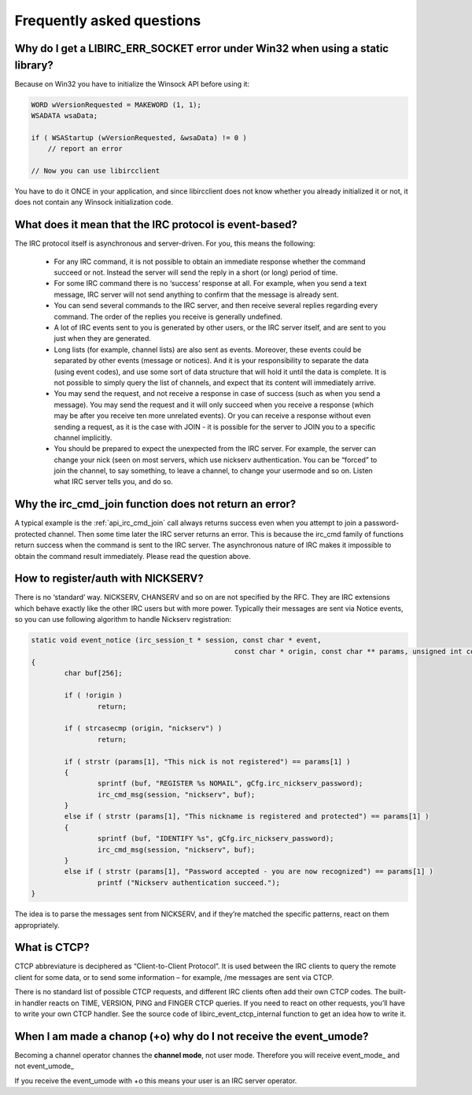 
Frequently asked questions
~~~~~~~~~~~~~~~~~~~~~~~~~~

.. _faq_err_socket:

Why do I get a LIBIRC_ERR_SOCKET error under Win32 when using a static library?
^^^^^^^^^^^^^^^^^^^^^^^^^^^^^^^^^^^^^^^^^^^^^^^^^^^^^^^^^^^^^^^^^^^^^^^^^^^^^^^

Because on Win32 you have to initialize the Winsock API before using it:

.. sourcecode:: c

  WORD wVersionRequested = MAKEWORD (1, 1);
  WSADATA wsaData;
 
  if ( WSAStartup (wVersionRequested, &wsaData) != 0 )
      // report an error
 
  // Now you can use libircclient
  

You have to do it ONCE in your application, and since libircclient does not know whether you already initialized it or not, it does not contain any Winsock initialization code.


What does it mean that the IRC protocol is event-based?
^^^^^^^^^^^^^^^^^^^^^^^^^^^^^^^^^^^^^^^^^^^^^^^^^^^^^^^

The IRC protocol itself is asynchronous and server-driven. For you, this means the following:

 - For any IRC command, it is not possible to obtain an immediate response whether the command succeed 
   or not. Instead the server will send the reply in a short (or long) period of time.
   
 - For some IRC command there is no ‘success’ response at all. For example, when you send a text 
   message, IRC server will not send anything to confirm that the message is already sent.
   
 - You can send several commands to the IRC server, and then receive several replies regarding every 
   command. The order of the replies you receive is generally undefined.
   
 - A lot of IRC events sent to you is generated by other users, or the IRC server itself, and are 
   sent to you just when they are generated.
   
 - Long lists (for example, channel lists) are also sent as events. Moreover, these events could be 
   separated by other events (message or notices). And it is your responsibility to separate the data 
   (using event codes), and use some sort of data structure that will hold it until the data is complete. 
   It is not possible to simply query the list of channels, and expect that its content will immediately arrive.
   
 - You may send the request, and not receive a response in case of success (such as when you send a message).
   You may send the request and it will only succeed when you receive a response (which may be after you receive
   ten more unrelated events). Or you can receive a response without even sending a request, as it is the case
   with JOIN - it is possible for the server to JOIN you to a specific channel implicitly.
   
 - You should be prepared to expect the unexpected from the IRC server. For example, the server can change your 
   nick (seen on most servers, which use nickserv authentication. You can be “forced” to join the channel, to 
   say something, to leave a channel, to change your usermode and so on. Listen what IRC server tells you, and do so.


Why the irc_cmd_join function does not return an error?
^^^^^^^^^^^^^^^^^^^^^^^^^^^^^^^^^^^^^^^^^^^^^^^^^^^^^^^

A typical example is the :ref:`api_irc_cmd_join` call always returns success even when you attempt to join a password-protected 
channel. Then some time later the IRC server returns an error. This is because the irc_cmd family of functions return 
success when the command is sent to the IRC server. The asynchronous nature of IRC makes it impossible to obtain the 
command result immediately. Please read the question above.


How to register/auth with NICKSERV?
^^^^^^^^^^^^^^^^^^^^^^^^^^^^^^^^^^^

There is no ‘standard’ way. NICKSERV, CHANSERV and so on are not specified by the RFC. They are IRC extensions which 
behave exactly like the other IRC users but with more power. Typically their messages are sent via Notice events, so 
you can use following algorithm to handle Nickserv registration:

.. sourcecode:: c

	static void event_notice (irc_session_t * session, const char * event,
							 const char * origin, const char ** params, unsigned int count)
	{
		char buf[256];
	
		if ( !origin )
			return;
	
		if ( strcasecmp (origin, "nickserv") )
			return;
	
		if ( strstr (params[1], "This nick is not registered") == params[1] )
		{
			sprintf (buf, "REGISTER %s NOMAIL", gCfg.irc_nickserv_password);
			irc_cmd_msg(session, "nickserv", buf);
		}
		else if ( strstr (params[1], "This nickname is registered and protected") == params[1] )
		{
			sprintf (buf, "IDENTIFY %s", gCfg.irc_nickserv_password);
			irc_cmd_msg(session, "nickserv", buf);
		}
		else if ( strstr (params[1], "Password accepted - you are now recognized") == params[1] )
			printf ("Nickserv authentication succeed.");
	}
 
The idea is to parse the messages sent from NICKSERV, and if they’re matched the specific patterns, react on them appropriately.

What is CTCP?
^^^^^^^^^^^^^

CTCP abbreviature is deciphered as “Client-to-Client Protocol”. It is used between the IRC clients to query the 
remote client for some data, or to send some information – for example, /me messages are sent via CTCP. 

There is no standard list of possible CTCP requests, and different IRC clients often add their own CTCP codes. 
The built-in handler reacts on TIME, VERSION, PING and FINGER CTCP queries. If you need to react on other requests,
you’ll have to write your own CTCP handler. See the source code of libirc_event_ctcp_internal function to get an 
idea how to write it.


When I am made a chanop (+o) why do I not receive the event_umode?
^^^^^^^^^^^^^^^^^^^^^^^^^^^^^^^^^^^^^^^^^^^^^^^^^^^^^^^^^^^^^^^^^^

Becoming a channel operator channes the **channel mode**, not user mode. Therefore you will receive event_mode_ and not event_umode_

If you receive the event_umode with +o this means your user is an IRC server operator.
